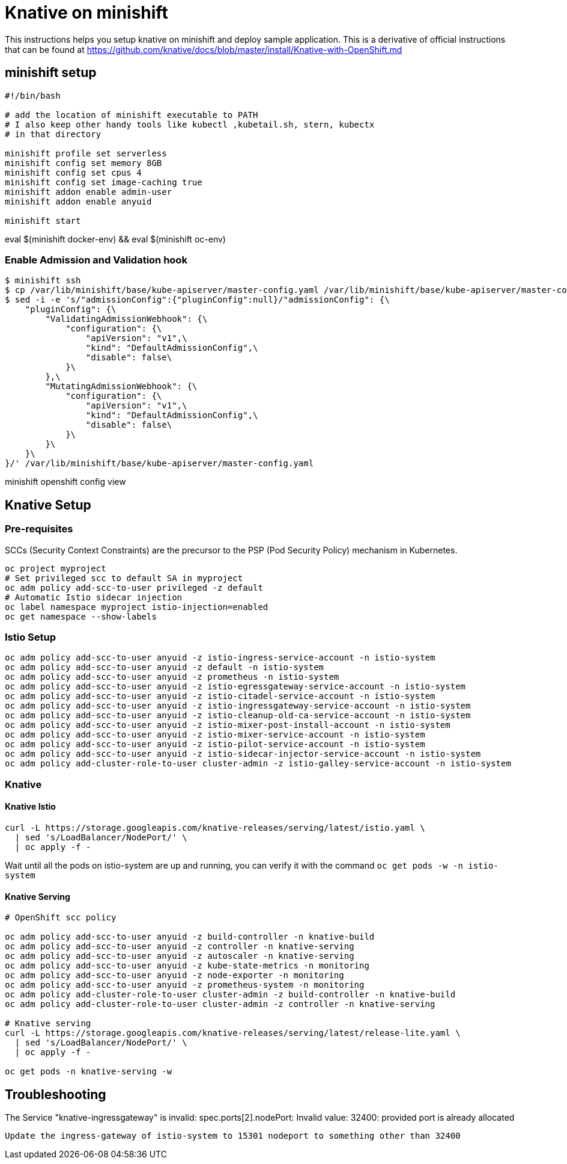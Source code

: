 = Knative on minishift 

This instructions helps you setup knative on minishift and deploy sample application.  This is a derivative of official instructions that can be found at https://github.com/knative/docs/blob/master/install/Knative-with-OpenShift.md

== minishift setup

[source,bash]
-----
#!/bin/bash

# add the location of minishift executable to PATH
# I also keep other handy tools like kubectl ,kubetail.sh, stern, kubectx
# in that directory

minishift profile set serverless
minishift config set memory 8GB
minishift config set cpus 4
minishift config set image-caching true
minishift addon enable admin-user
minishift addon enable anyuid

minishift start
-----

eval $(minishift docker-env) && eval $(minishift oc-env)

=== Enable Admission and Validation hook

[source,bash]
----
$ minishift ssh 
$ cp /var/lib/minishift/base/kube-apiserver/master-config.yaml /var/lib/minishift/base/kube-apiserver/master-config.yaml.old0
$ sed -i -e 's/"admissionConfig":{"pluginConfig":null}/"admissionConfig": {\
    "pluginConfig": {\
        "ValidatingAdmissionWebhook": {\
            "configuration": {\
                "apiVersion": "v1",\
                "kind": "DefaultAdmissionConfig",\
                "disable": false\
            }\
        },\
        "MutatingAdmissionWebhook": {\
            "configuration": {\
                "apiVersion": "v1",\
                "kind": "DefaultAdmissionConfig",\
                "disable": false\
            }\
        }\
    }\
}/' /var/lib/minishift/base/kube-apiserver/master-config.yaml
----

minishift openshift config view

== Knative Setup

=== Pre-requisites

SCCs (Security Context Constraints) are the precursor to the PSP (Pod Security Policy) mechanism in Kubernetes.
[source,bash]
----
oc project myproject 
# Set privileged scc to default SA in myproject
oc adm policy add-scc-to-user privileged -z default
# Automatic Istio sidecar injection
oc label namespace myproject istio-injection=enabled
oc get namespace --show-labels
----

=== Istio Setup

[source,bash]
----

oc adm policy add-scc-to-user anyuid -z istio-ingress-service-account -n istio-system
oc adm policy add-scc-to-user anyuid -z default -n istio-system
oc adm policy add-scc-to-user anyuid -z prometheus -n istio-system
oc adm policy add-scc-to-user anyuid -z istio-egressgateway-service-account -n istio-system
oc adm policy add-scc-to-user anyuid -z istio-citadel-service-account -n istio-system
oc adm policy add-scc-to-user anyuid -z istio-ingressgateway-service-account -n istio-system
oc adm policy add-scc-to-user anyuid -z istio-cleanup-old-ca-service-account -n istio-system
oc adm policy add-scc-to-user anyuid -z istio-mixer-post-install-account -n istio-system
oc adm policy add-scc-to-user anyuid -z istio-mixer-service-account -n istio-system
oc adm policy add-scc-to-user anyuid -z istio-pilot-service-account -n istio-system
oc adm policy add-scc-to-user anyuid -z istio-sidecar-injector-service-account -n istio-system
oc adm policy add-cluster-role-to-user cluster-admin -z istio-galley-service-account -n istio-system

----

=== Knative 

==== Knative Istio

[source,bash]
----
curl -L https://storage.googleapis.com/knative-releases/serving/latest/istio.yaml \
  | sed 's/LoadBalancer/NodePort/' \
  | oc apply -f -
----

Wait until all the pods on istio-system are up and running, you can verify it with the command `oc get pods -w -n istio-system`

==== Knative Serving

[source,bash]
----

# OpenShift scc policy 

oc adm policy add-scc-to-user anyuid -z build-controller -n knative-build
oc adm policy add-scc-to-user anyuid -z controller -n knative-serving
oc adm policy add-scc-to-user anyuid -z autoscaler -n knative-serving
oc adm policy add-scc-to-user anyuid -z kube-state-metrics -n monitoring
oc adm policy add-scc-to-user anyuid -z node-exporter -n monitoring
oc adm policy add-scc-to-user anyuid -z prometheus-system -n monitoring
oc adm policy add-cluster-role-to-user cluster-admin -z build-controller -n knative-build
oc adm policy add-cluster-role-to-user cluster-admin -z controller -n knative-serving

# Knative serving 
curl -L https://storage.googleapis.com/knative-releases/serving/latest/release-lite.yaml \
  | sed 's/LoadBalancer/NodePort/' \
  | oc apply -f -

oc get pods -n knative-serving -w
----

== Troubleshooting

The Service "knative-ingressgateway" is invalid: spec.ports[2].nodePort: Invalid value: 32400: provided port is already allocated
  
  Update the ingress-gateway of istio-system to 15301 nodeport to something other than 32400


